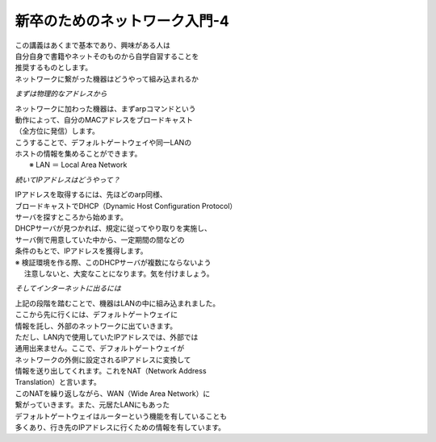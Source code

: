 
###########################################################
**新卒のためのネットワーク入門-4**
###########################################################

| この講義はあくまで基本であり、興味がある人は
| 自分自身で書籍やネットそのものから自学自習することを
| 推奨するものとします。

| ネットワークに繋がった機器はどうやって組み込まれるか

.. ==================== ======================================
.. ==================== ======================================

*まずは物理的なアドレスから*

| ネットワークに加わった機器は、まずarpコマンドという
| 動作によって、自分のMACアドレスをブロードキャスト
| （全方位に発信）します。
| こうすることで、デフォルトゲートウェイや同一LANの
| ホストの情報を集めることができます。
|  ※ LAN ＝ Local Area Network


*続いてIPアドレスはどうやって？*

| IPアドレスを取得するには、先ほどのarp同様、
| ブロードキャストでDHCP（Dynamic Host Configuration Protocol）
| サーバを探すところから始めます。
| DHCPサーバが見つかれば、規定に従ってやり取りを実施し、
| サーバ側で用意していた中から、一定期間の間などの
| 条件のもとで、IPアドレスを獲得します。
| ※ 検証環境を作る際、このDHCPサーバが複数にならないよう
| 　 注意しないと、大変なことになります。気を付けましょう。

*そしてインターネットに出るには*

| 上記の段階を踏むことで、機器はLANの中に組み込まれました。
| ここから先に行くには、デフォルトゲートウェイに
| 情報を託し、外部のネットワークに出ていきます。
| ただし、LAN内で使用していたIPアドレスでは、外部では
| 通用出来ません。ここで、デフォルトゲートウェイが
| ネットワークの外側に設定されるIPアドレスに変換して
| 情報を送り出してくれます。これをNAT（Network Address
| Translation）と言います。
| このNATを繰り返しながら、WAN（Wide Area Network）に
| 繋がっていきます。また、元居たLANにもあった
| デフォルトゲートウェイはルーターという機能を有していることも
| 多くあり、行き先のIPアドレスに行くための情報を有しています。


.. ==================== =======================================
